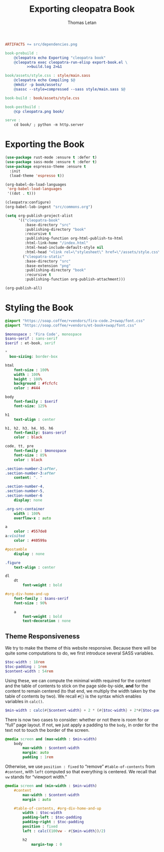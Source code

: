 #+TITLE: Exporting cleopatra Book
#+AUTHOR: Thomas Letan
#+HTML_LINK_UP: ../procs.html

#+BEGIN_SRC makefile :tangle book.mk
ARTIFACTS += src/dependencies.png

book-prebuild :
	@cleopatra echo Exporting "cleopatra book"
	@cleopatra exec cleopatra-run-elisp export-book.el \
	      >>build.log 2>&1

book/assets/style.css : style/main.sass
	@cleopatra echo Compiling $@
	@mkdir -p book/assets/
	@sassc --style=compressed --sass style/main.sass $@

book-build : book/assets/style.css

book-postbuild :
	@cp cleopatra.png book/

serve :
	cd book/ ; python -m http.server
#+END_SRC

* Exporting the Book

#+BEGIN_SRC emacs-lisp :tangle export-book.el :noweb no-export
(use-package rust-mode :ensure t :defer t)
(use-package sass-mode :ensure t :defer t)
(use-package espresso-theme :ensure t
  :init
  (load-theme 'espresso t))

(org-babel-do-load-languages
 'org-babel-load-languages
 '((dot . t)))

(cleopatra:configure)
(org-babel-lob-ingest "src/commons.org")

(setq org-publish-project-alist
      '(("cleopatra-book"
         :base-directory "src"
         :publishing-directory "book"
         :recursive t
         :publishing-function org-html-publish-to-html
         :html-link-home "/index.html"
         :html-head-include-default-style nil
         :html-head "<link rel=\"stylesheet\" href=\"/assets/style.css\">")
        ("cleopatra-static"
         :base-directory "src"
         :base-extension "png"
         :publishing-directory "book"
         :recursive t
         :publishing-function org-publish-attachment)))

(org-publish-all)
#+END_SRC

* Styling the Book

#+BEGIN_SRC sass :tangle style/main.sass
@import "https://soap.coffee/+vendors/fira-code.2+swap/font.css"
@import "https://soap.coffee/+vendors/et-book+swap/font.css"

$monospace : 'Fira Code', monospace
$sans-serif : sans-serif
$serif : et-book, serif

*
  box-sizing: border-box

html
    font-size : 100%
    width : 100%
    height : 100%
    background : #fcfcfc
    color : #444

body
    font-family : $serif
    font-size: 125%

h1
    text-align : center

h1, h2, h3, h4, h5, h6
    font-family: $sans-serif
    color : black

code, tt, pre
    font-family : $monospace
    font-size : 85%
    color : black

.section-number-2:after,
.section-number-3:after
    content: ". "

.section-number-4,
.section-number-5,
.section-number-6
    display: none

.org-src-container
    width : 100%
    overflow-x : auto

a
    color : #557de8
a:visited
    color : #40599a

#postamble
    display : none

.figure
    text-align : center

dl
    dt
        font-weight : bold

#org-div-home-and-up
    font-family : $sans-serif
    font-size : 90%

    a
        font-weight : bold
        text-decoration : none
#+END_SRC

** Theme Responsiveness

We try to make the theme of this website responsive. Because there will be quite
some computations to do, we first introduce several SASS variables.

#+BEGIN_SRC sass :tangle style/main.sass
$toc-width : 18rem
$toc-padding : 1rem
$content-width : 54rem
#+END_SRC

Using these, we can compute the minimal width required for the content and the
table of contents to stick on the page side-by-side, *and* for the content to
remain centered (to that end, we multiply the width taken by the table of
contents by two).  We recall ~#{}~ is the syntax which enables variables in
~calc()~.

#+BEGIN_SRC sass :tangle style/main.sass
$min-width : calc(#{$content-width} + 2 * (#{$toc-width} + 2*#{$toc-padding}))
#+END_SRC

There is now two cases to consider: whether or not there is room for or “full”
page layout. If not, we just apply a padding to the ~body~, in order for the
text not to touch the border of the screen.

#+BEGIN_SRC sass :tangle style/main.sass
@media screen and (max-width : $min-width)
    body
        max-width : $content-width
        margin: auto
        padding : 1rem
#+END_SRC

Otherwise, we use ~position : fixed~ to “remove” ~#table-of-contents~ from
~#content~, with ~left~ computed so that everything is centered. We recall that
~vw~ stands for “viewport width.”

#+BEGIN_SRC sass :tangle style/main.sass
@media screen and (min-width : $min-width)
    #content
        max-width : $content-width
        margin : auto

    #table-of-contents, #org-div-home-and-up
        width : $toc-width
        padding-left : $toc-padding
        padding-right : $toc-padding
        position : fixed
        left : calc((100vw - #{$min-width})/2)

        h2
            margin-top : 0
#+END_SRC

